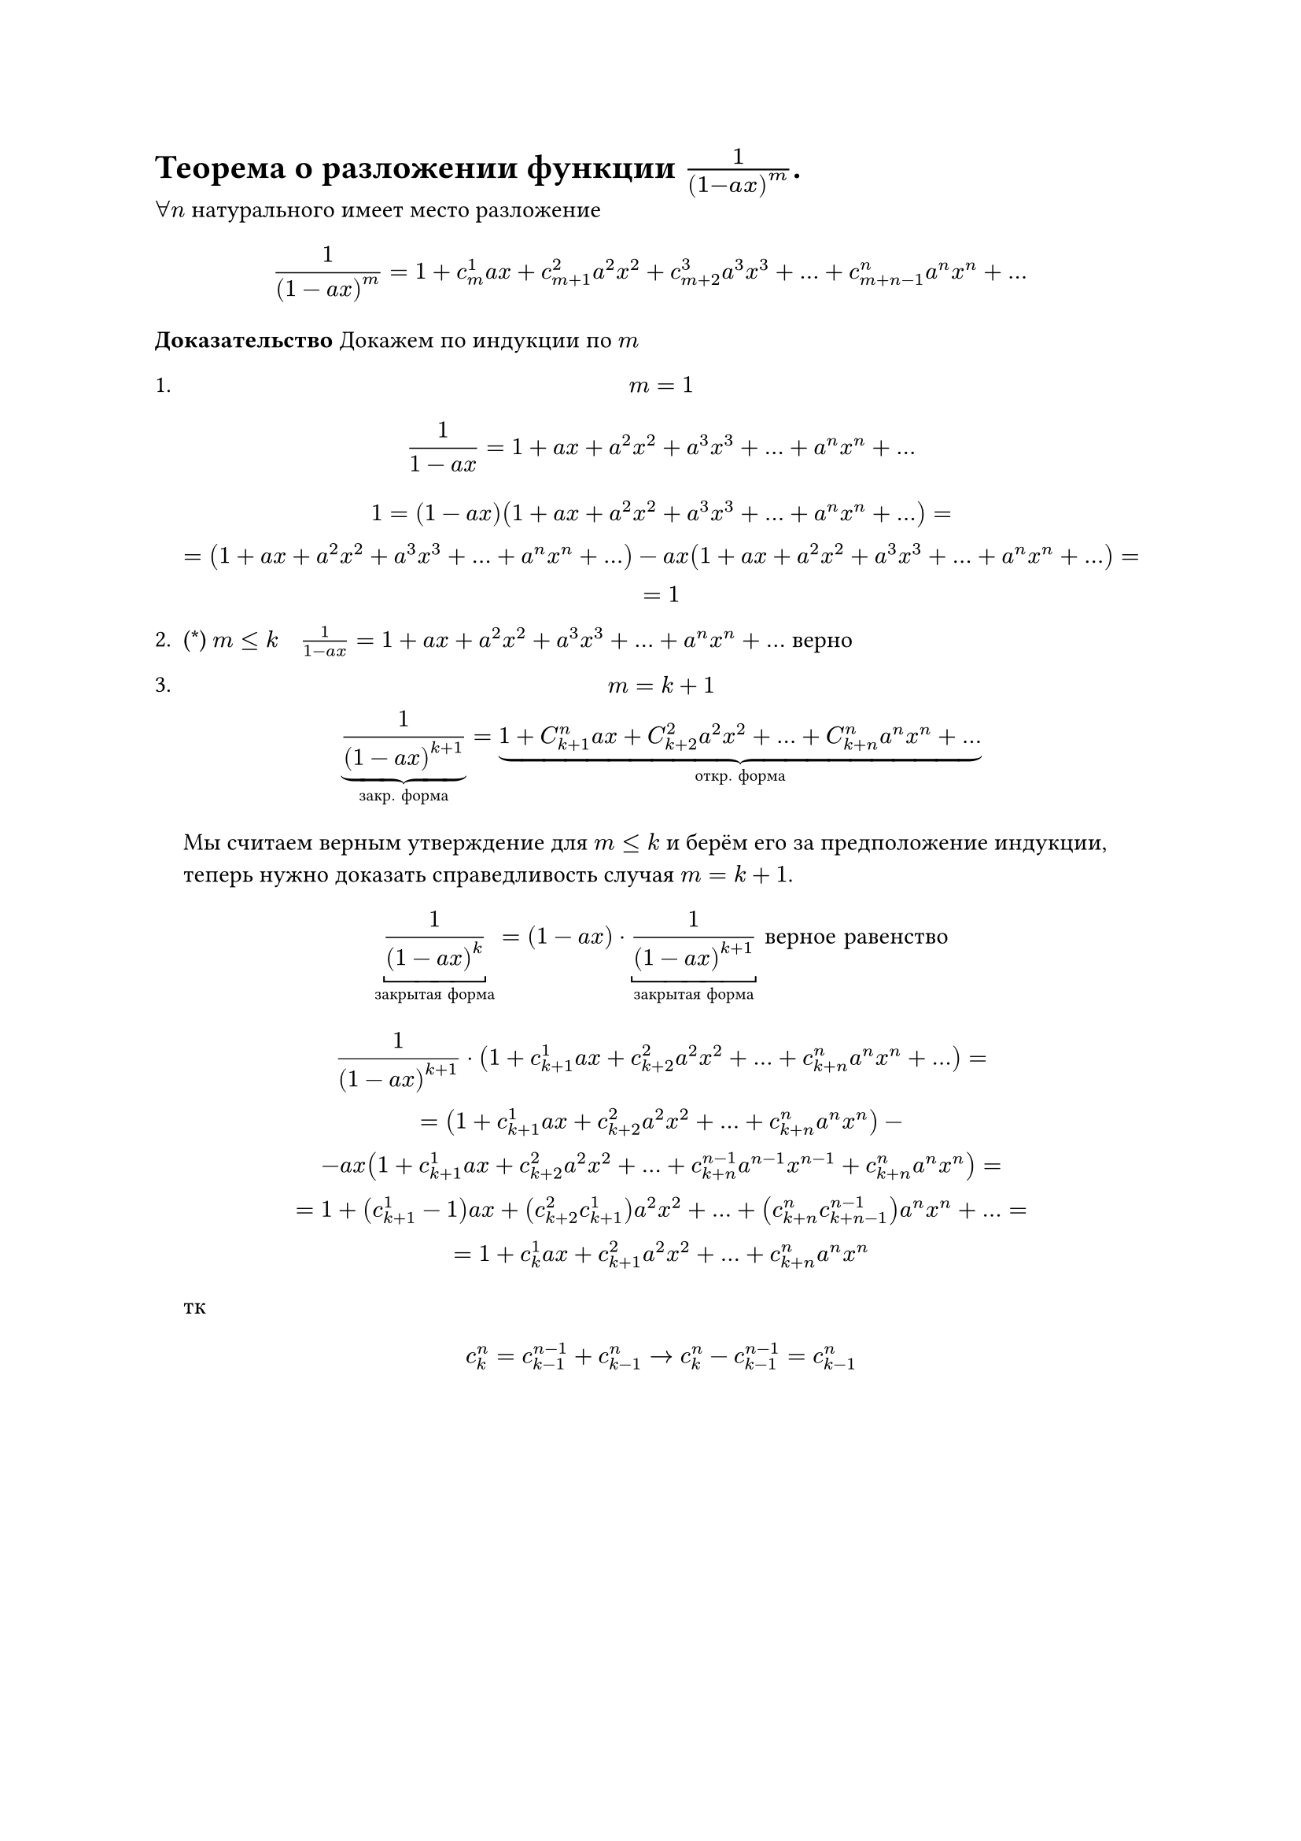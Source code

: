 = Теорема о разложении функции  $1/(1- a x)^m$.
$forall n$ натурального имеет место разложение

$
1/(1 - a x)^m = 1 + c_m^1 a x + c_(m + 1)^2 a^2 x^2 + c_(m + 2)^3 a^3 x^3 + dots + c_(m + n - 1)^n a^n x^n + dots
$

*Доказательство* Докажем по индукции по $m$
1.
	$ m = 1 $
	$
	1/(1 - a x) = 1 + a x + a^2 x^2 + a^3 x^3 + dots + a^n x^n + dots
	$


	$
	1 = (1 - a x)(1 + a x + a^2 x^2 + a^3 x^3 + dots + a^n x^n + dots) =\
	= (1 + a x + a^2 x^2 + a^3 x^3 + dots + a^n x^n + dots) - a x(1 + a x + a^2 x^2 + a^3 x^3 + dots + a^n x^n + dots)=\
	= 1
	$

2. (\*) $m lt.eq k space $ $ space 1/(1 - a x) = 1 + a x + a^2 x^2 + a^3 x^3 + dots + a^n x^n + dots$ верно

3.
	$
	m = k + 1 \
	underbrace(frac(1, (1 - a x)^(k + 1)), #[закр. форма]) = underbrace(1 + C_(k + 1)^n a x + C_(k + 2)^2 a^2 x^2 + dots + C_(k + n)^n a^n x^n + dots, #[откр. форма])
	$

	Мы считаем верным утверждение для $m <= k$ и берём его за предположение индукции, теперь нужно доказать справедливость случая $m = k + 1$.

	$
	underbracket(1/(1 - a x)^k,#[закрытая форма]) = (1 - a x) dot underbracket(1/(1 - a x)^(k + 1),#[закрытая форма]) #[ верное равенство]
	$

	$
	1/(1 - a x)^(k + 1) dot (1 + c_(k + 1)^1 a x + c_(k + 2)^2 a^2 x^2 + dots + c_(k + n)^n a^n x^n + dots) =\
	= (1 + c_(k + 1)^1 a x + c_(k + 2)^2 a^2 x^2 + dots + c_(k + n)^n a^n x^n) -\
	- a x (1 + c_(k + 1)^1 a x + c_(k + 2)^2 a^2 x^2 + dots + c_(k + n)^(n - 1) a^(n - 1) x^(n - 1) + c_(k + n)^n a^n x^n) =\
	= 1 + (c_(k + 1)^1 - 1) a x + (c_(k + 2)^2 c_(k + 1)^1) a^2 x^2 + dots + (c_(k + n)^n c_(k + n - 1)^(n - 1)) a^n x^n + dots =\
	= 1 + c^1_k a x + c^2_(k + 1) a^2 x^2 + dots + c^n_(k + n) a^n x^n
	$

	тк

	$
	c^n_k = c^(n - 1)_(k - 1) + c^n_(k - 1) -> c^n_k - c^(n - 1)_(k - 1) = c^n_(k - 1) 
	$
